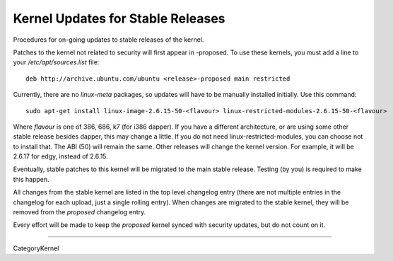 .. _kernel_updates_for_stable_releases:

Kernel Updates for Stable Releases
----------------------------------

Procedures for on-going updates to stable releases of the kernel.

Patches to the kernel not related to security will first appear in
-proposed. To use these kernels, you must add a line to your
*/etc/apt/sources.list* file:

::

   deb http://archive.ubuntu.com/ubuntu <release>-proposed main restricted

Currently, there are no *linux-meta* packages, so updates will have to
be manually installed initially. Use this command:

::

   sudo apt-get install linux-image-2.6.15-50-<flavour> linux-restricted-modules-2.6.15-50-<flavour>

Where *flavour* is one of 386, 686, k7 (for i386 dapper). If you have a
different architecture, or are using some other stable release besides
dapper, this may change a little. If you do not need
linux-restricted-modules, you can choose not to install that. The ABI
(50) will remain the same. Other releases will change the kernel
version. For example, it will be 2.6.17 for edgy, instead of 2.6.15.

Eventually, stable patches to this kernel will be migrated to the main
stable release. Testing (by you) is required to make this happen.

All changes from the stable kernel are listed in the top level changelog
entry (there are not multiple entries in the changelog for each upload,
just a single rolling entry). When changes are migrated to the stable
kernel, they will be removed from the *proposed* changelog entry.

Every effort will be made to keep the *proposed* kernel synced with
security updates, but do not count on it.

--------------

CategoryKernel

